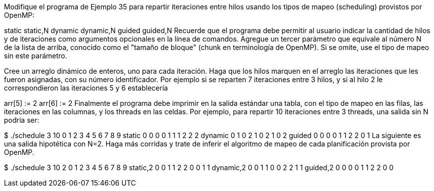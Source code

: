Modifique el programa de Ejemplo 35 para repartir iteraciones entre hilos usando los tipos de mapeo (scheduling) provistos por OpenMP:

static
static,N
dynamic
dynamic,N
guided
guided,N
Recuerde que el programa debe permitir al usuario indicar la cantidad de hilos y de iteraciones como argumentos opcionales en la línea de comandos. Agregue un tercer parámetro que equivale al número N de la lista de arriba, conocido como el "tamaño de bloque" (chunk en terminología de OpenMP). Si se omite, use el tipo de mapeo sin este parámetro.

Cree un arreglo dinámico de enteros, uno para cada iteración. Haga que los hilos marquen en el arreglo las iteraciones que les fueron asignadas, con su número identificador. Por ejemplo si se reparten 7 iteraciones entre 3 hilos, y si al hilo 2 le correspondieron las iteraciones 5 y 6 establecería

arr[5] := 2
arr[6] := 2
Finalmente el programa debe imprimir en la salida estándar una tabla, con el tipo de mapeo en las filas, las iteraciones en las columnas, y los threads en las celdas. Por ejemplo, para repartir 10 iteraciones entre 3 threads, una salida sin N podría ser:

$ ./schedule 3 10
          0 1 2 3 4 5 6 7 8 9
static    0 0 0 0 1 1 1 2 2 2
dynamic   0 1 0 2 1 0 2 1 0 2
guided    0 0 0 0 1 1 2 2 0 1
La siguiente es una salida hipotética con N=2. Haga más corridas y trate de inferir el algoritmo de mapeo de cada planificación provista por OpenMP.

$ ./schedule 3 10 2
          0 1 2 3 4 5 6 7 8 9
static,2  0 0 1 1 2 2 0 0 1 1
dynamic,2 0 0 1 1 0 0 2 2 1 1
guided,2  0 0 0 0 1 1 2 2 0 0